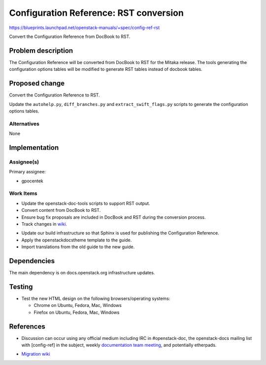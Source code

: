 ..
 This work is licensed under a Creative Commons Attribution 3.0 Unported
 License.

 http://creativecommons.org/licenses/by/3.0/legalcode

.. _config_ref_mitaka_rst:

=======================================
Configuration Reference: RST conversion
=======================================

https://blueprints.launchpad.net/openstack-manuals/+spec/config-ref-rst

Convert the Configuration Reference from DocBook to RST.

Problem description
===================

The Configuration Reference will be converted from DocBook to RST for the
Mitaka release. The tools generating the configuration options tables will be
modified to generate RST tables instead of docbook tables.

Proposed change
===============

Convert the Configuration Reference to RST.

Update the ``autohelp.py``, ``diff_branches.py`` and ``extract_swift_flags.py``
scripts to generate the configuration options tables.

Alternatives
------------

None

Implementation
==============

Assignee(s)
-----------

Primary assignee:

* gpocentek

Work Items
----------

* Update the openstack-doc-tools scripts to support RST output.

* Convert content from DocBook to RST.

* Ensure bug fix proposals are included in DocBook and RST during the
  conversion process.

* Track changes in wiki_.

.. _wiki: https://wiki.openstack.org/wiki/Documentation/Migrate

* Update our build infrastructure so that Sphinx is used for publishing the
  Configuration Reference.

* Apply the openstackdocstheme template to the guide.

* Import translations from the old guide to the new guide.


Dependencies
============

The main dependency is on docs.openstack.org infrastructure updates.

Testing
=======

* Test the new HTML design on the following browsers/operating systems:

  * Chrome on Ubuntu, Fedora, Mac, Windows
  * Firefox on Ubuntu, Fedora, Mac, Windows

References
==========

* Discussion can occur using any official medium including IRC in
  #openstack-doc, the openstack-docs mailing list with [config-ref] in the
  subject, weekly `documentation team meeting`_, and potentially etherpads.

.. _`documentation team meeting`: https://wiki.openstack.org/wiki/Meetings/DocTeamMeeting


* `Migration wiki`_

.. _`Migration wiki`: https://wiki.openstack.org/wiki/Documentation/Migrate
